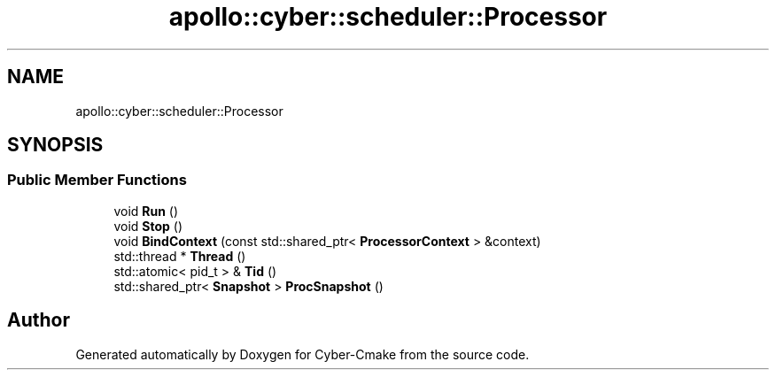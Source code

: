 .TH "apollo::cyber::scheduler::Processor" 3 "Thu Aug 31 2023" "Cyber-Cmake" \" -*- nroff -*-
.ad l
.nh
.SH NAME
apollo::cyber::scheduler::Processor
.SH SYNOPSIS
.br
.PP
.SS "Public Member Functions"

.in +1c
.ti -1c
.RI "void \fBRun\fP ()"
.br
.ti -1c
.RI "void \fBStop\fP ()"
.br
.ti -1c
.RI "void \fBBindContext\fP (const std::shared_ptr< \fBProcessorContext\fP > &context)"
.br
.ti -1c
.RI "std::thread * \fBThread\fP ()"
.br
.ti -1c
.RI "std::atomic< pid_t > & \fBTid\fP ()"
.br
.ti -1c
.RI "std::shared_ptr< \fBSnapshot\fP > \fBProcSnapshot\fP ()"
.br
.in -1c

.SH "Author"
.PP 
Generated automatically by Doxygen for Cyber-Cmake from the source code\&.
